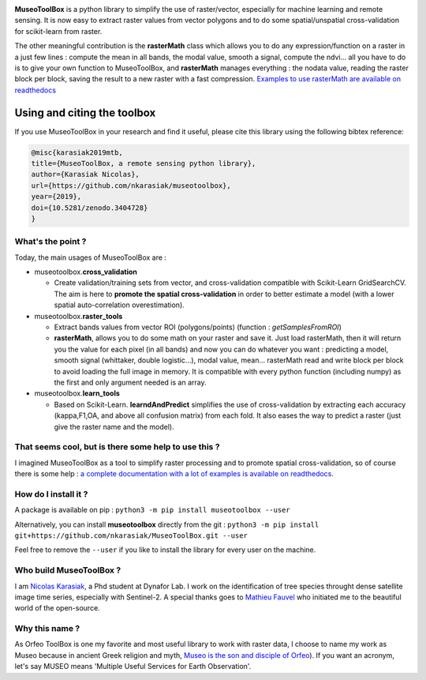 

.. image:: https://readthedocs.org/projects/museotoolbox/badge/?version=latest
   :target: https://museotoolbox.readthedocs.io/en/latest/?badge=latest
   :alt: Documentation status


.. image:: https://badge.fury.io/py/museotoolbox.svg
   :target: https://badge.fury.io/py/museotoolbox
   :alt: PyPI version


.. image:: https://api.travis-ci.org/nkarasiak/MuseoToolBox.svg?branch=master
   :target: https://travis-ci.org/nkarasiak/MuseoToolBox
   :alt: Build status


.. image:: https://pepy.tech/badge/museotoolbox
   :target: https://pepy.tech/project/museotoolbox
   :alt: Downloads


.. image:: https://zenodo.org/badge/DOI/10.5281/zenodo.3404729.svg
   :target: https://doi.org/10.5281/zenodo.3404728
   :alt: DOI



.. image:: https://github.com/nkarasiak/MuseoToolBox/raw/master/metadata/museoToolBox_logo_128.png
   :target: https://github.com/nkarasiak/MuseoToolBox/raw/master/metadata/museoToolBox_logo_128.png
   :alt: MuseoToolBox logo


**MuseoToolBox** is a python library to simplify the use of raster/vector, especially for machine learning and remote sensing. It is now easy to extract raster values from vector polygons and to do some spatial/unspatial cross-validation for scikit-learn from raster.

The other meaningful contribution is the **rasterMath** class which allows you to do any expression/function on a raster in a just few lines : compute the mean in all bands, the modal value, smooth a signal, compute the ndvi... all you have to do is to give your own function to MuseoToolBox, and **rasterMath** manages everything : the nodata value, reading the raster block per block, saving the result to a new raster with a fast compression. `Examples to use rasterMath are available on readthedocs <https://museotoolbox.readthedocs.io/en/latest/modules/raster_tools/museotoolbox.raster_tools.rasterMath.html#museotoolbox.raster_tools.rasterMath>`_

Using and citing the toolbox
^^^^^^^^^^^^^^^^^^^^^^^^^^^^

If you use MuseoToolBox in your research and find it useful, please cite this library using the following bibtex reference:

.. code-block::

   @misc{karasiak2019mtb,
   title={MuseoToolBox, a remote sensing python library},
   author={Karasiak Nicolas},
   url={https://github.com/nkarasiak/museotoolbox},
   year={2019},
   doi={10.5281/zenodo.3404728}
   }

What's the point ?
------------------

Today, the main usages of MuseoToolBox are :


* museotoolbox.\ **cross_validation**

  * Create validation/training sets from vector, and cross-validation compatible with Scikit-Learn GridSearchCV. The aim is here to **promote the spatial cross-validation** in order to better estimate a model (with a lower spatial auto-correlation overestimation).

* museotoolbox.\ **raster_tools**

  * Extract bands values from vector ROI (polygons/points) (function : *getSamplesFromROI*\ )
  * **rasterMath**\ , allows you to do some math on your raster and save it. Just load rasterMath, then it will return you the value for each pixel (in all bands) and now you can do whatever you want : predicting a model, smooth signal (whittaker, double logistic...), modal value, mean... rasterMath read and write block per block to avoid loading the full image in memory. It is compatible with every python function (including numpy) as the first and only argument needed is an array.

* museotoolbox.\ **learn_tools**

  * Based on Scikit-Learn. **learndAndPredict** simplifies the use of cross-validation by extracting each accuracy (kappa,F1,OA, and above all confusion matrix) from each fold. It also eases the way to predict a raster (just give the raster name and the model).

That seems cool, but is there some help to use this ?
-----------------------------------------------------

I imagined MuseoToolBox as a tool to simplify raster processing and to promote spatial cross-validation, so of course there is some help : `a complete documentation with a lot of examples is available on readthedocs <https://museotoolbox.readthedocs.org/>`_.

How do I install it ?
---------------------

A package is available on pip :
``python3 -m pip install museotoolbox --user``

Alternatively, you can install **museotoolbox** directly from the git :
``python3 -m pip install git+https://github.com/nkarasiak/MuseoToolBox.git --user``

Feel free to remove the ``--user`` if you like to install the library for every user on the machine.

Who build MuseoToolBox ?
------------------------

I am `Nicolas Karasiak <http://www.karasiak.net>`_\ , a Phd student at Dynafor Lab. I work on the identification of tree species throught dense satellite image time series, especially with Sentinel-2. A special thanks goes to `Mathieu Fauvel <http://fauvel.mathieu.free.fr/>`_ who initiated me to the beautiful world of the open-source.

Why this name ?
---------------

As Orfeo ToolBox is one my favorite and most useful library to work with raster data, I choose to name my work as Museo because in ancient Greek religion and myth, `Museo is the son and disciple of Orfeo <https://it.wikipedia.org/wiki/Museo_(autore_mitico>`_\ ). If you want an acronym, let's say MUSEO means 'Multiple Useful Services for Earth Observation'.
